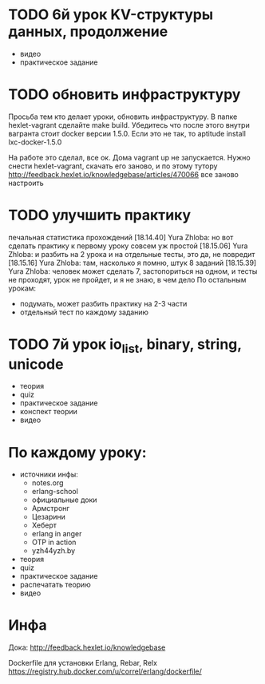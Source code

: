 * TODO 6й урок KV-структуры данных, продолжение
  SCHEDULED: <2015-03-16 Mon>
- видео
- практическое задание

* TODO обновить инфраструктуру
  SCHEDULED: <2015-03-09 Mon>
Просьба тем кто делает уроки, обновить инфраструктуру. В папке
hexlet-vagrant сделайте make build. Убедитесь что после этого внутри
вагранта стоит docker версии 1.5.0. Если это не так, то aptitude
install lxc-docker-1.5.0

На работе это сделал, все ок. Дома vagrant up не запускается.
Нужно снести hexlet-vagrant, скачать его заново, и по этому тутору
http://feedback.hexlet.io/knowledgebase/articles/470066
все заново настроить

* TODO улучшить практику
  SCHEDULED: <2015-03-10 Tue>
  печальная статистика прохождений
[18.14.40] Yura Zhloba: но вот сделать практику к первому уроку совсем уж простой
[18.15.06] Yura Zhloba: и разбить на 2 урока и на отдельные тесты, это да, не повредит
[18.15.16] Yura Zhloba: там, насколько я помню, штук 8 заданий
[18.15.39] Yura Zhloba: человек может сделать 7, застопориться на одном, и тесты не проходят, урок не пройдет, и я не знаю, в чем дело
По остальным урокам:
- подумать, может разбить практику на 2-3 части
- отдельный тест по каждому заданию


* TODO 7й урок io_list, binary, string, unicode
  SCHEDULED: <2015-03-18 Срд>
- теория
- quiz
- практическое задание
- конспект теории
- видео


* По каждому уроку:

- источники инфы:
  - notes.org
  - erlang-school
  - официальные доки
  - Армстронг
  - Цезарини
  - Хеберт
  - erlang in anger
  - OTP in action
  - yzh44yzh.by

- теория
- quiz
- практическое задание
- распечатать теорию
- видео

* Инфа

Дока:
http://feedback.hexlet.io/knowledgebase

Dockerfile для установки Erlang, Rebar, Relx
https://registry.hub.docker.com/u/correl/erlang/dockerfile/
